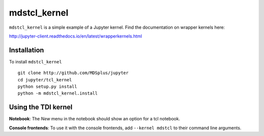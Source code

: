 mdstcl_kernel
===========

``mdstcl_kernel`` is a simple example of a Jupyter kernel. Find the documentation on wrapper kernels here:

http://jupyter-client.readthedocs.io/en/latest/wrapperkernels.html

Installation
------------
To install ``mdstcl_kernel`` ::

    git clone http://github.com/MDSplus/jupyter
    cd jupyter/tcl_kernel
    python setup.py install
    python -m mdstcl_kernel.install

Using the TDI kernel
---------------------
**Notebook**: The *New* menu in the notebook should show an option for a tcl notebook.

**Console frontends**: To use it with the console frontends, add ``--kernel mdstcl`` to
their command line arguments.
